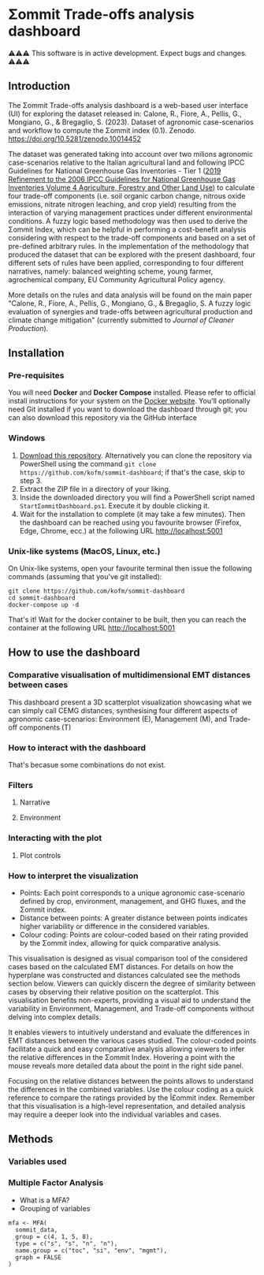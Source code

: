 * Σommit Trade-offs analysis dashboard

⚠️⚠️⚠️ This software is in active development. Expect bugs and changes. ⚠️⚠️⚠️

** Introduction

The Σommit Trade-offs analysis dashboard is a web-based user interface (UI) for exploring the dataset released in: Calone, R., Fiore, A., Pellis, G., Mongiano, G., & Bregaglio, S. (2023). Dataset of agronomic case-scenarios and workflow to compute the Σommit index (0.1). Zenodo. https://doi.org/10.5281/zenodo.10014452

[[./sommit_dashboard.png]]

The dataset was generated taking into account over two milions agronomic case-scenarios relative to the Italian agricultural land and following IPCC Guidelines for National Greenhouse Gas Inventories - Tier 1 ([[https://www.ipcc-nggip.iges.or.jp/public/2019rf/vol4.html][2019 Refinement to the 2006 IPCC Guidelines for National Greenhouse Gas Inventories Volume 4 Agriculture, Forestry and Other Land Use]]) to calculate four trade-off components (i.e. soil organic carbon change, nitrous oxide emissions, nitrate nitrogen leaching, and crop yield) resulting from the interaction of varying management practices under different environmental conditions. A fuzzy logic based methodology was then used to derive the Σommit Index, which can be helpful in performing a cost-benefit analysis considering with respect to the trade-off components and based on a set of pre-defined arbitrary rules. In the implementation of the methodology that produced the dataset that can be explored with the present dashboard, four different sets of rules have been applied, corresponding to four different narratives, namely: balanced weighting scheme, young farmer, agrochemical company, EU Community Agricultural Policy agency.

More details on the rules and data analysis will be found on the main paper "Calone, R., Fiore, A., Pellis, G., Mongiano, G., & Bregaglio, S. A fuzzy logic evaluation of synergies and trade-offs between agricultural production and climate change mitigation" (currently submitted to /Journal of Cleaner Production/).

** Installation

*** Pre-requisites

You will need *Docker* and *Docker Compose* installed. Please refer to official install instructions for your system on the [[https://docs.docker.com/engine/install/][Docker website]]. You'll optionally need Git installed if you want to download the dashboard through git; you can also download this repository via the GitHub interface

*** Windows

1. [[https://github.com/kofm/sommit-dashboard/archive/refs/heads/main.zip][Download this repository]]. Alternatively you can clone the repository via PowerShell using the command =git clone https://github.com/kofm/sommit-dashboard=; if that's the case, skip to step 3.
2. Extract the ZIP file in a directory of your liking.
3. Inside the downloaded directory you will find a PowerShell script named =StartΣommitDashboard.ps1=. Execute it by double clicking it.
4. Wait for the installation to complete (it may take a few minutes). Then the dashboard can be reached using you favourite browser (Firefox, Edge, Chrome, ecc.) at the following URL http://localhost:5001
   
*** Unix-like systems (MacOS, Linux, etc.)

On Unix-like systems, open your favourite terminal then issue the following commands (assuming that you've git installed):

#+begin_src shell
  git clone https://github.com/kofm/sommit-dashboard
  cd sommit-dashboard
  docker-compose up -d
#+end_src

That's it! Wait for the docker container to be built, then you can reach the container at the following URL http://localhost:5001

** How to use the dashboard

*** Comparative visualisation of multidimensional EMT distances between cases

This dashboard present a 3D scatterplot visualization showcasing what we can simply call CEMG distances, synthesising four different aspects of agronomic case-scenarios: Environment (E), Management (M), and Trade-off components (T)

*** How to interact with the dashboard

That's becasue some combinations do not exist.

**** TODO Specify that 0-cases combinations can occur with some specific filters :noexport:

*** Filters

**** Narrative

**** Environment

*** Interacting with the plot

**** Plot controls

*** How to interpret the visualization

- Points: Each point corresponds to a unique agronomic case-scenario defined by crop, environment, management, and GHG fluxes, and the Σommit index.
- Distance between points: A greater distance between points indicates higher variability or difference in the considered variables.
- Colour coding: Points are colour-coded based on their rating provided by the Σommit index, allowing for quick comparative analysis.

This visualisation is designed as visual comparison tool of the considered cases based on the calculated EMT distances. For details on how the hyperplane was constructed and distances calculated see the methods section below. Viewers can quickly discern the degree of similarity between cases by observing their relative position on the scatterplot. This visualisation benefits non-experts, providing a visual aid to understand the variability in Environment, Management, and Trade-off components without delving into complex details.

It enables viewers to intuitively understand and evaluate the differences in EMT distances between the various cases studied. The colour-coded points facilitate a quick and easy comparative analysis allowing viewers to infer the relative differences in the Σommit Index. Hovering a point with the mouse reveals more detailed data about the point in the right side panel.

Focusing on the relative distances between the points allows to understand the differences in the combined variables. Use the colour coding as a quick reference to compare the ratings provided by the Î£ommit index. Remember that this visualisation is a high-level representation, and detailed analysis may require a deeper look into the individual variables and cases.

**** TODO Specify that in the side panel the user can also view the relative TOCs :noexport:

** Methods

*** Variables used

*** Multiple Factor Analysis

- What is a MFA?
- Grouping of variables

#+begin_src ess-r 
  mfa <- MFA(
    sommit_data,
    group = c(4, 1, 5, 8),
    type = c("s", "s", "n", "n"),
    name.group = c("toc", "si", "env", "mgmt"),
    graph = FALSE
  )
#+end_src
